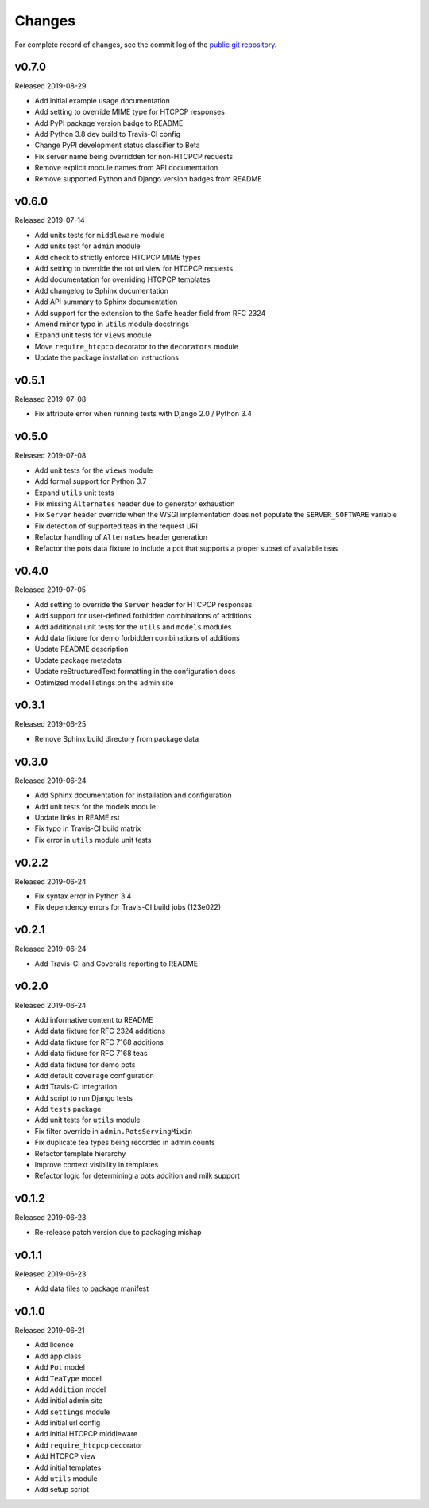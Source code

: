 Changes
=======

For complete record of changes, see the commit log of the `public git repository`_.

.. _public git repository: https://github.com/blueschu/django-htcpcp-tea

v0.7.0
------

Released 2019-08-29

- Add initial example usage documentation
- Add setting to override MIME type for HTCPCP responses
- Add PyPI package version badge to README
- Add Python 3.8 dev build to Travis-CI config
- Change PyPI development status classifier to Beta
- Fix server name being overridden for non-HTCPCP requests
- Remove explicit module names from API documentation
- Remove supported Python and Django version badges from README

v0.6.0
------

Released 2019-07-14

- Add units tests for ``middleware`` module
- Add units test for ``admin`` module
- Add check to strictly enforce HTCPCP MIME types
- Add setting to override the rot url view for HTCPCP requests
- Add documentation for overriding HTCPCP templates
- Add changelog to Sphinx documentation
- Add API summary to Sphinx documentation
- Add support for the extension to the ``Safe`` header field from RFC 2324
- Amend minor typo in ``utils`` module docstrings
- Expand unit tests for ``views`` module
- Move ``require_htcpcp`` decorator to the ``decorators`` module
- Update the package installation instructions

v0.5.1
------

Released 2019-07-08

- Fix attribute error when running tests with Django 2.0 / Python 3.4

v0.5.0
------

Released 2019-07-08

- Add unit tests for the ``views`` module
- Add formal support for Python 3.7
- Expand ``utils`` unit tests
- Fix missing ``Alternates`` header due to generator exhaustion
- Fix ``Server`` header override when the WSGI implementation does not populate the ``SERVER_SOFTWARE`` variable
- Fix detection of supported teas in the request URI
- Refactor handling of ``Alternates`` header generation
- Refactor the pots data fixture to include a pot that supports a proper subset of available teas

v0.4.0
------

Released 2019-07-05

- Add setting to override the ``Server`` header for HTCPCP responses
- Add support for user-defined forbidden combinations of additions
- Add additional unit tests for the ``utils`` and ``models`` modules
- Add data fixture for demo forbidden combinations of additions
- Update README description
- Update package metadata
- Update reStructuredText formatting in the configuration docs
- Optimized model listings on the admin site

v0.3.1
------

Released 2019-06-25

- Remove Sphinx build directory from package data


v0.3.0
------

Released 2019-06-24

- Add Sphinx documentation for installation and configuration
- Add unit tests for the models module
- Update links in REAME.rst
- Fix typo in Travis-CI build matrix
- Fix error in ``utils`` module unit tests


v0.2.2
------

Released 2019-06-24

- Fix syntax error in Python 3.4
- Fix dependency errors for Travis-CI build jobs (123e022)


v0.2.1
------

Released 2019-06-24

- Add Travis-CI and Coveralls reporting to README

v0.2.0
------

Released 2019-06-24

- Add informative content to README
- Add data fixture for RFC 2324 additions
- Add data fixture for RFC 7168 additions
- Add data fixture for RFC 7168 teas
- Add data fixture for demo pots
- Add default ``coverage`` configuration
- Add Travis-CI integration
- Add script to run Django tests
- Add ``tests`` package
- Add unit tests for ``utils`` module
- Fix filter override in ``admin.PotsServingMixin``
- Fix duplicate tea types being recorded in admin counts
- Refactor template hierarchy
- Improve context visibility in templates
- Refactor logic for determining a pots addition and milk support

v0.1.2
------

Released 2019-06-23

- Re-release patch version due to packaging mishap

v0.1.1
------

Released 2019-06-23

- Add data files to package manifest

v0.1.0
------

Released 2019-06-21

- Add licence
- Add app class
- Add ``Pot`` model
- Add ``TeaType`` model
- Add ``Addition`` model
- Add initial admin site
- Add ``settings`` module
- Add initial url config
- Add initial HTCPCP middleware
- Add ``require_htcpcp`` decorator
- Add HTCPCP view
- Add initial templates
- Add ``utils`` module
- Add setup script
